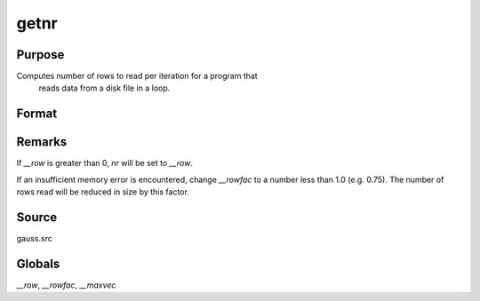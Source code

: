 
getnr
==============================================

Purpose
----------------

Computes number of rows to read per iteration for a program that
 reads data from a disk file in a loop.

Format
----------------
.. function:: getnr(nsets, ncols)

    :param nsets: estimate of the maximum number of duplicate
        copies of the data matrix read by readr to be kept
        in memory during each iteration of the loop.
    :type nsets: scalar

    :param ncols: columns in the data file.
    :type ncols: scalar

    :returns: nr (*scalar*), number of rows readr should read per iteration
        of the read loop.


Remarks
-------

If `__row` is greater than 0, *nr* will be set to `__row`.

If an insufficient memory error is encountered, change `__rowfac` to a
number less than 1.0 (e.g. 0.75). The number of rows read will be
reduced in size by this factor.


Source
------

gauss.src

Globals
-------

`__row`, `__rowfac`, `__maxvec`

